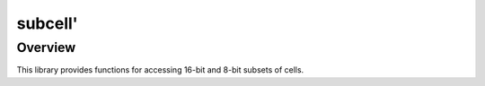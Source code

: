 ========
subcell'
========


--------
Overview
--------
This library provides functions for accessing 16-bit and 8-bit subsets of cells.

